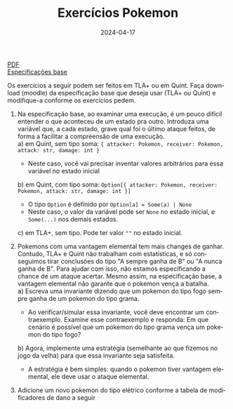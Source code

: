 :PROPERTIES:
:ID:       7fa7427d-b7fe-40cb-bb06-0a1f434b3ace
:END:
#+title: Exercícios Pokemon
#+EMAIL:     gabrielamoreira05@gmail.com
#+DATE:      2024-04-17
#+LANGUAGE:  en
#+OPTIONS:   H:2 num:t toc:nil \n:t @:t ::t |:t ^:t -:t f:t *:t <:t
#+OPTIONS:   TeX:t LaTeX:t skip:nil d:nil todo:nil pri:nil tags:not-in-toc
#+LATEX_COMPILER: pdflatex
#+LATEX_HEADER: \usepackage[margin=2cm]{geometry}
#+cite_export: csl ~/MEGA/csl/associacao-brasileira-de-normas-tecnicas.csl
#+HTML: <a href="https://bugarela.com/mfo/slides/20240415205323-mfo_exercicios_pokemon.pdf">PDF</a><br />
#+HTML: <a href="https://bugarela.com/mfo/specs/pokemon.zip">Especificações base</a>

Os exercícios a seguir podem ser feitos em TLA+ ou em Quint. Faça download (moodle) da especificação base que deseja usar (TLA+ ou Quint) e modifique-a conforme os exercícios pedem.

1. Na especificação base, ao examinar uma execução, é um pouco difícil entender o que aconteceu de um estado pra outro. Introduza uma variável que, a cada estado, grave qual foi o último ataque feitos, de forma a facilitar a compreensão de uma execução.
   a) em Quint, sem tipo soma: ={ attacker: Pokemon, receiver: Pokemon, attack: str, damage: int }=
      - Neste caso, você vai precisar inventar valores arbitrários para essa variável no estado inicial
   b) em Quint, com tipo soma: =Option[{ attacker: Pokemon, receiver: Pokemon, attack: str, damage: int }]=
      - O tipo =Option= é definido por =Option[a] = Some(a) | None=
      - Neste caso, o valor da variável pode ser =None= no estado inicial, e =Some(...)= nos demais estados.
   c) em TLA+, sem tipo. Pode ter valor =""= no estado inicial.

2. Pokemons com uma vantagem elemental tem mais changes de ganhar. Contudo, TLA+ e Quint não trabalham com estatísticas, e só conseguimos tirar conclusões do tipo "A sempre ganha de B" ou "A nunca ganha de B". Para ajudar com isso, não estamos especificando a chance de um ataque acertar. Mesmo assim, na especificação base, a vantagem elemental não garante que o pokemon vença a batalha.
   a) Escreva uma invariante dizendo que um pokemon do tipo fogo sempre ganha de um pokemon do tipo grama.
      - Ao verificar/simular essa invariante, você deve encontrar um contraexemplo. Examine esse contraexemplo e responda: Em que cenário é possível que um pokemon do tipo grama vença um pokemon do tipo fogo?
   b) Agora, implemente uma estratégia (semelhante ao que fizemos no jogo da velha) para que essa invariante seja satisfeita.
      - A estratégia é bem simples: quando o pokemon tiver vantagem elemental, ele deve usar o ataque elemental.

3. Adicione um novo pokemon do tipo elétrico conforme a tabela de modificadores de dano a seguir
[[./figures/pokemon.jpg]]
